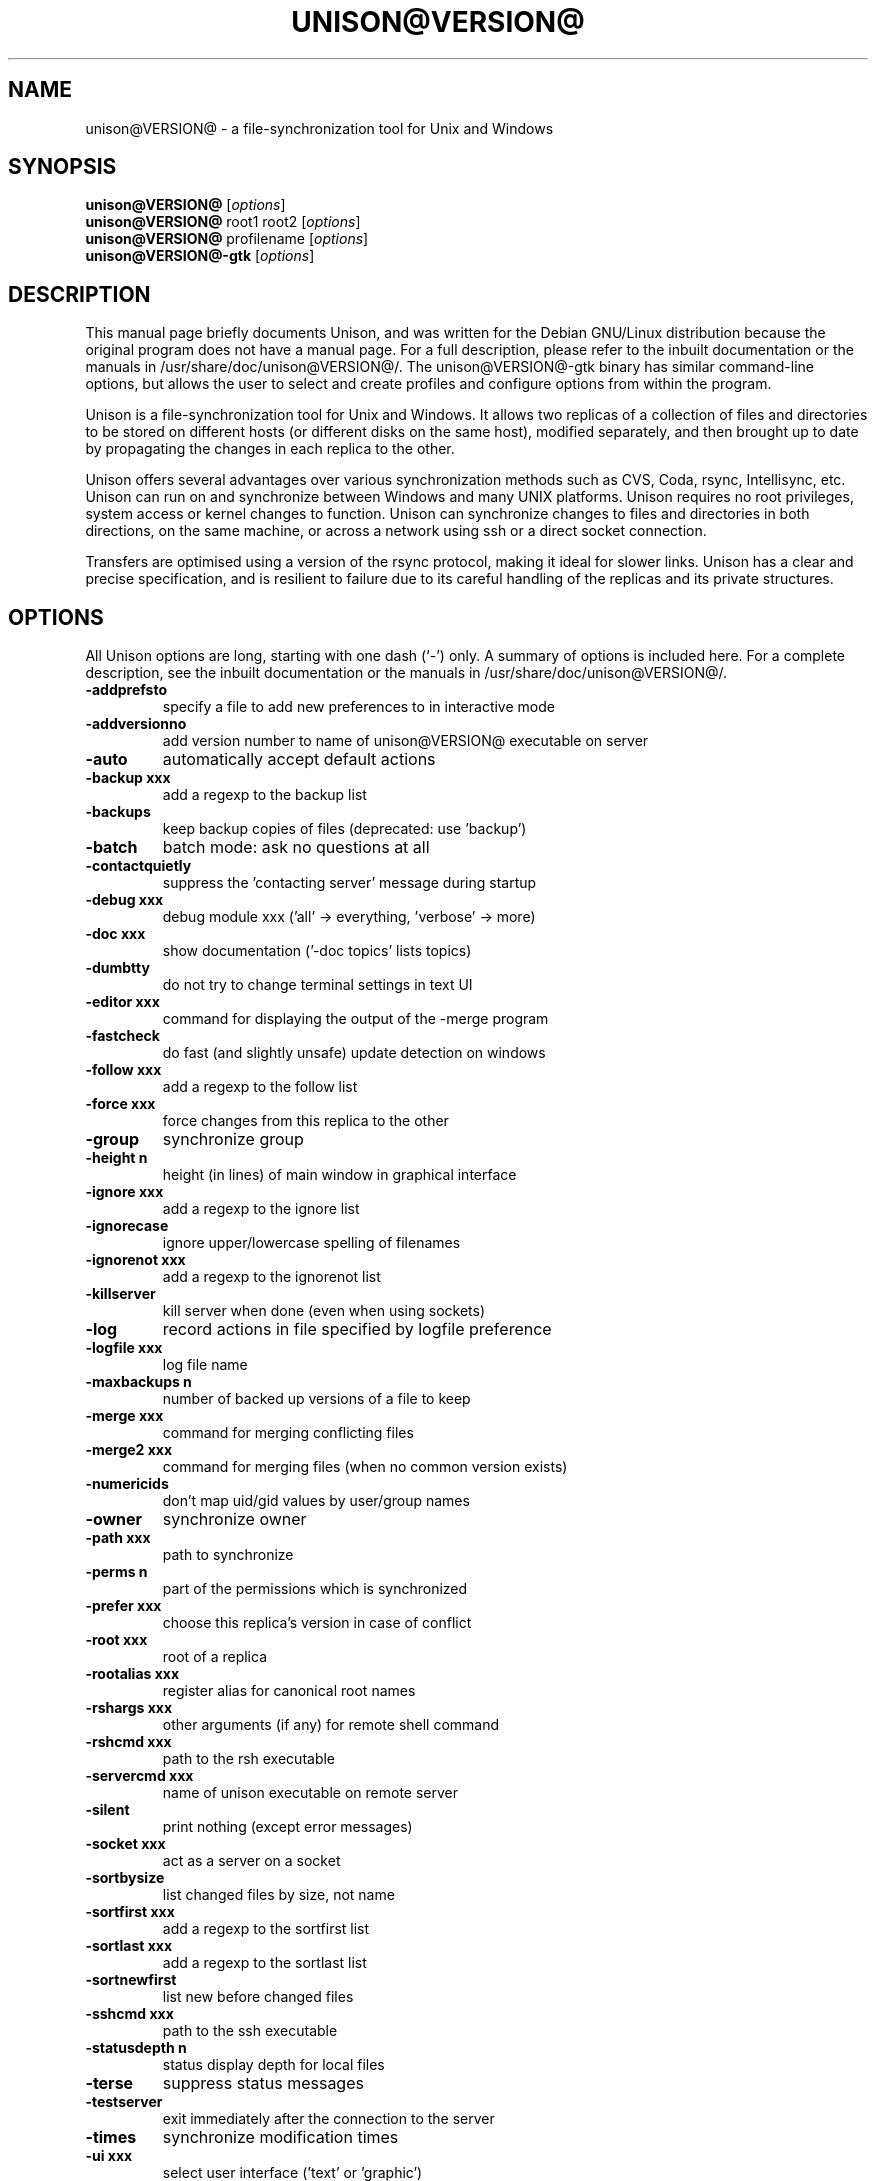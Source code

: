 .\"                                      Hey, EMACS: -*- nroff -*-
.\" First parameter, NAME, should be all caps
.\" Second parameter, SECTION, should be 1-8, maybe w/ subsection
.\" other parameters are allowed: see man(7), man(1)
.TH UNISON@VERSION@ 1 "September 23, 2001"
.\" Please adjust this date whenever revising the manpage.
.\"
.\" Some roff macros, for reference:
.\" .nh        disable hyphenation
.\" .hy        enable hyphenation
.\" .ad l      left justify
.\" .ad b      justify to both left and right margins
.\" .nf        disable filling
.\" .fi        enable filling
.\" .br        insert line break
.\" .sp <n>    insert n+1 empty lines
.\" for manpage-specific macros, see man(7)
.SH NAME
unison@VERSION@ \- a file-synchronization tool for Unix and Windows
.SH SYNOPSIS
.B unison@VERSION@
.RI [ options ]
.br
.B unison@VERSION@
root1 root2
.RI [ options ]
.br
.B unison@VERSION@
profilename
.RI [ options ]
.br
.B unison@VERSION@-gtk
.RI [ options ]
.SH DESCRIPTION
This manual page briefly documents Unison, and was written for the
Debian GNU/Linux distribution because the original program does not
have a manual page. For a full description, please refer to the
inbuilt documentation or the manuals in /usr/share/doc/unison@VERSION@/. The
unison@VERSION@-gtk binary has similar command-line options, but allows the user
to select and create profiles and configure options from within the
program.
.PP
Unison is a file-synchronization tool for Unix and Windows. It allows
two replicas of a collection of files and directories to be stored on
different hosts (or different disks on the same host), modified
separately, and then brought up to date by propagating the changes in
each replica to the other.
.PP
Unison offers several advantages over various synchronization methods
such as CVS, Coda, rsync, Intellisync, etc. Unison can run on and
synchronize between Windows and many UNIX platforms. Unison requires
no root privileges, system access or kernel changes to function. Unison
can synchronize changes to files and directories in both directions,
on the same machine, or across a network using ssh or a direct
socket connection.
.PP
Transfers are optimised using a version of the rsync protocol, making
it ideal for slower links. Unison has a clear and precise specification,
and is resilient to failure due to its careful handling of the replicas
and its private structures.
.SH OPTIONS
All Unison options are long, starting with one dash (`-') only.
A summary of options is included here. For a complete description,
see the inbuilt documentation or the manuals in /usr/share/doc/unison@VERSION@/.
.TP
.B \-addprefsto
specify a file to add new preferences to in interactive mode
.TP
.B \-addversionno
add version number to name of unison@VERSION@ executable on server
.TP
.B \-auto
automatically accept default actions
.TP
.B \-backup xxx
add a regexp to the backup list
.TP
.B \-backups
keep backup copies of files (deprecated: use 'backup')
.TP
.B \-batch
batch mode: ask no questions at all
.TP
.B \-contactquietly
suppress the 'contacting server' message during startup
.TP
.B \-debug xxx
debug module xxx ('all' -> everything, 'verbose' -> more)
.TP
.B \-doc xxx
show documentation ('-doc topics' lists topics)
.TP
.B \-dumbtty
do not try to change terminal settings in text UI
.TP
.B \-editor xxx
command for displaying the output of the -merge program
.TP
.B \-fastcheck
do fast (and slightly unsafe) update detection on windows
.TP
.B \-follow xxx
add a regexp to the follow list
.TP
.B \-force xxx
force changes from this replica to the other
.TP
.B \-group
synchronize group
.TP
.B \-height n
height (in lines) of main window in graphical interface
.TP
.B \-ignore xxx
add a regexp to the ignore list
.TP
.B \-ignorecase
ignore upper/lowercase spelling of filenames
.TP
.B \-ignorenot xxx
add a regexp to the ignorenot list
.TP
.B \-killserver
kill server when done (even when using sockets)
.TP
.B \-log
record actions in file specified by logfile preference
.TP
.B \-logfile xxx
log file name
.TP
.B \-maxbackups n
number of backed up versions of a file to keep
.TP
.B \-merge xxx
command for merging conflicting files
.TP
.B \-merge2 xxx
command for merging files (when no common version exists)
.TP
.B \-numericids
don't map uid/gid values by user/group names
.TP
.B \-owner
synchronize owner
.TP
.B \-path xxx
path to synchronize
.TP
.B \-perms n
part of the permissions which is synchronized
.TP
.B \-prefer xxx
choose this replica's version in case of conflict
.TP
.B \-root xxx
root of a replica
.TP
.B \-rootalias xxx
register alias for canonical root names
.TP
.B \-rshargs xxx
other arguments (if any) for remote shell command
.TP
.B \-rshcmd xxx
path to the rsh executable
.TP
.B \-servercmd xxx
name of unison executable on remote server
.TP
.B \-silent
print nothing (except error messages)
.TP
.B \-socket xxx
act as a server on a socket
.TP
.B \-sortbysize
list changed files by size, not name
.TP
.B \-sortfirst xxx
add a regexp to the sortfirst list
.TP
.B \-sortlast xxx
add a regexp to the sortlast list
.TP
.B \-sortnewfirst
list new before changed files
.TP
.B \-sshcmd xxx
path to the ssh executable
.TP
.B \-statusdepth n
status display depth for local files
.TP
.B \-terse
suppress status messages
.TP
.B \-testserver
exit immediately after the connection to the server
.TP
.B \-times
synchronize modification times
.TP
.B \-ui xxx
select user interface ('text' or 'graphic')
.TP
.B \-version
print version and exit
.PP
Some preferences are just boolean flags. Others take numeric or string
arguments, indicated in the preferences list by n or xxx. Most of the
string preferences can be given several times; the arguments are
accumulated into a list internally.
.SH SEE ALSO
The program is documented fully in the in-built documentation and the
manual, available as HTML, PostScript and text in /usr/share/doc/unison@VERSION@/.
.SH AUTHOR
This manual page was written by Robert McQueen <robot101@debian.org>,
for the Debian GNU/Linux system (but may be used by others).
